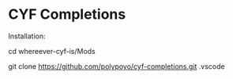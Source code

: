 * CYF Completions
Installation:
#+begin-src shell
# Navigate to the mods folder...
cd whereever-cyf-is/Mods
# ...and clone the repository into .vscode
git clone https://github.com/polypoyo/cyf-completions.git .vscode
#+end-src
